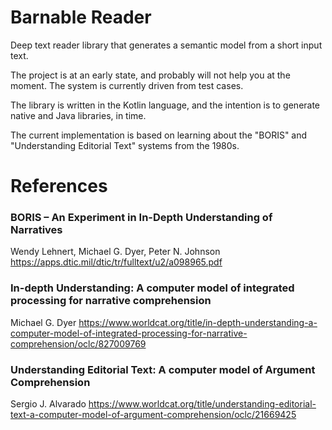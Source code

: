 * Barnable Reader

Deep text reader library that generates a semantic model from a short input text.

The project is at an early state, and probably will not help you at the moment. The system is currently driven from test cases.

The library is written in the Kotlin language, and the intention is to generate native and Java libraries, in time.

The current implementation is based on learning about the "BORIS" and "Understanding Editorial Text" systems from the 1980s.

* References

*** BORIS -- An Experiment in In-Depth Understanding of Narratives
Wendy Lehnert, Michael G. Dyer, Peter N. Johnson
https://apps.dtic.mil/dtic/tr/fulltext/u2/a098965.pdf

*** In-depth Understanding: A computer model of integrated processing for narrative comprehension
Michael G. Dyer
https://www.worldcat.org/title/in-depth-understanding-a-computer-model-of-integrated-processing-for-narrative-comprehension/oclc/827009769

*** Understanding Editorial Text: A computer model of Argument Comprehension
Sergio J. Alvarado
https://www.worldcat.org/title/understanding-editorial-text-a-computer-model-of-argument-comprehension/oclc/21669425
